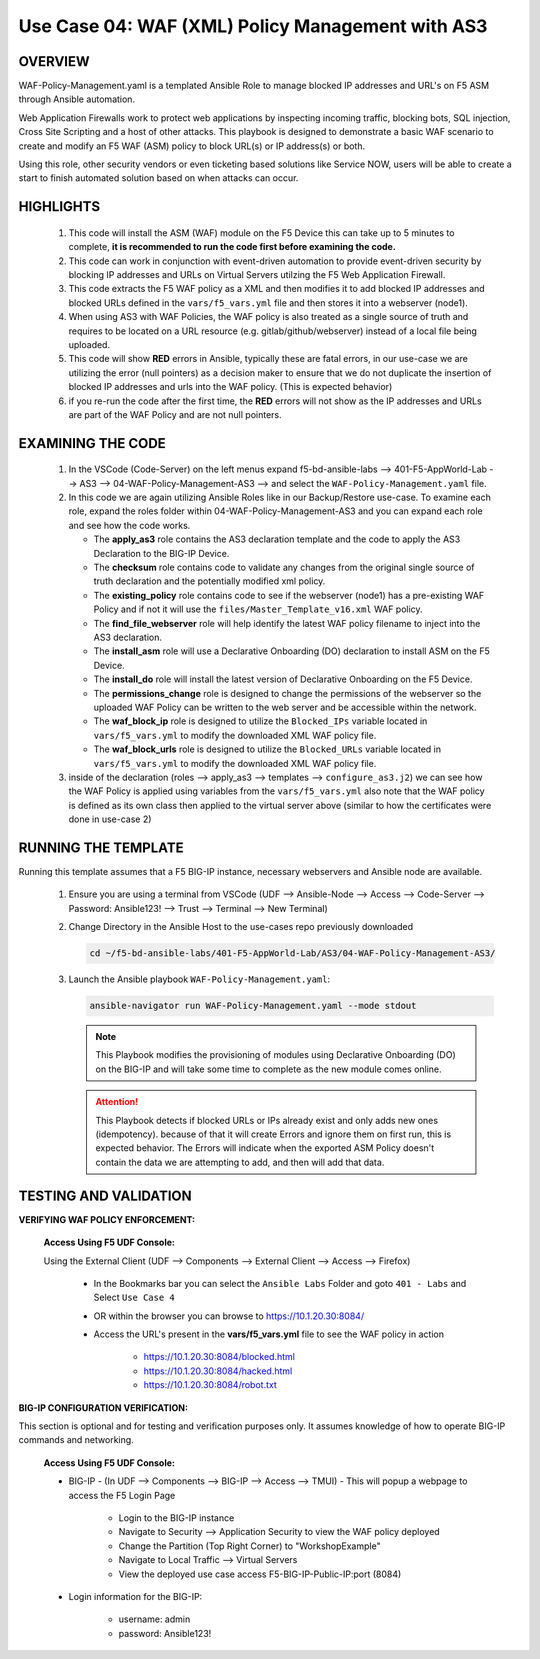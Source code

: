 Use Case 04: WAF (XML) Policy Management with AS3
=================================================

OVERVIEW
--------

WAF-Policy-Management.yaml is a templated Ansible Role to manage blocked IP addresses and URL's on F5 ASM through Ansible automation. 

Web Application Firewalls work to protect web applications by inspecting incoming traffic, blocking bots, SQL injection, Cross Site Scripting and a host of other attacks. This playbook is designed to demonstrate a basic WAF scenario to create and modify an F5 WAF (ASM) policy to block URL(s) or IP address(s) or both. 

Using this role, other security vendors or even ticketing based solutions like Service NOW, users will be able to create a start to finish automated solution based on when attacks can occur.

HIGHLIGHTS
----------

   1. This code will install the ASM (WAF) module on the F5 Device this can take up to 5 minutes to complete, **it is recommended to run the code first before examining the code.**

   2. This code can work in conjunction with event-driven automation to provide event-driven security by blocking IP addresses and URLs on Virtual Servers utilzing the F5 Web Application Firewall.

   3. This code extracts the F5 WAF policy as a XML and then modifies it to add blocked IP addresses and blocked URLs defined in the ``vars/f5_vars.yml`` file and then stores it into a webserver (node1).

   4. When using AS3 with WAF Policies, the WAF policy is also treated as a single source of truth and requires to be located on a URL resource (e.g. gitlab/github/webserver) instead of a local file being uploaded.

   5. This code will show **RED** errors in Ansible, typically these are fatal errors, in our use-case we are utilizing the error (null pointers) as a decision maker to ensure that we do not duplicate the insertion of blocked IP addresses and urls into the WAF policy.  (This is expected behavior)

   6. if you re-run the code after the first time, the **RED** errors will not show as the IP addresses and URLs are part of the WAF Policy and are not null pointers.

EXAMINING THE CODE
------------------

   1. In the VSCode (Code-Server) on the left menus expand f5-bd-ansible-labs --> 401-F5-AppWorld-Lab --> AS3 --> 04-WAF-Policy-Management-AS3 --> and select the ``WAF-Policy-Management.yaml`` file.

   2. In this code we are again utilizing Ansible Roles like in our Backup/Restore use-case.  To examine each role, expand the roles folder within 04-WAF-Policy-Management-AS3 and you can expand each role and see how the code works.

      - The **apply_as3** role contains the AS3 declaration template and the code to apply the AS3 Declaration to the BIG-IP Device.
      - The **checksum** role contains code to validate any changes from the original single source of truth declaration and the potentially modified xml policy.
      - The **existing_policy** role contains code to see if the webserver (node1) has a pre-existing WAF Policy and if not it will use the ``files/Master_Template_v16.xml`` WAF policy.
      - The **find_file_webserver** role will help identify the latest WAF policy filename to inject into the AS3 declaration.
      - The **install_asm** role will use a Declarative Onboarding (DO) declaration to install ASM on the F5 Device.
      - The **install_do** role will install the latest version of Declarative Onboarding on the F5 Device.
      - The **permissions_change** role is designed to change the permissions of the webserver so the uploaded WAF Policy can be written to the web server and be accessible within the network.
      - The **waf_block_ip** role is designed to utilize the ``Blocked_IPs`` variable located in ``vars/f5_vars.yml`` to modify the downloaded XML WAF policy file.
      - The **waf_block_urls** role is designed to utilize the ``Blocked_URLs`` variable located in ``vars/f5_vars.yml`` to modify the downloaded XML WAF policy file.

   3. inside of the declaration (roles --> apply_as3 --> templates --> ``configure_as3.j2``) we can see how the WAF Policy is applied using variables from the ``vars/f5_vars.yml`` also note that the WAF policy is defined as its own class then applied to the virtual server above (similar to how the certificates were done in use-case 2)

RUNNING THE TEMPLATE
--------------------

Running this template assumes that a F5 BIG-IP instance, necessary webservers and Ansible node are available. 

   1. Ensure you are using a terminal from VSCode (UDF --> Ansible-Node --> Access --> Code-Server --> Password: Ansible123! --> Trust --> Terminal --> New Terminal)

   2. Change Directory in the Ansible Host to the use-cases repo previously downloaded

      .. code:: bash
      
         cd ~/f5-bd-ansible-labs/401-F5-AppWorld-Lab/AS3/04-WAF-Policy-Management-AS3/

   3. Launch the Ansible playbook ``WAF-Policy-Management.yaml``:

      .. code::

         ansible-navigator run WAF-Policy-Management.yaml --mode stdout

      .. note::

         This Playbook modifies the provisioning of modules using Declarative Onboarding (DO) on the BIG-IP and will take some time to complete as the new module comes online.
         
      .. attention::

         This Playbook detects if blocked URLs or IPs already exist and only adds new ones (idempotency).  because of that it will create Errors and ignore them on first run, this is expected behavior.  The Errors will indicate when the exported ASM Policy doesn't contain the data we are attempting to add, and then will add that data.  

TESTING AND VALIDATION
----------------------

**VERIFYING WAF POLICY ENFORCEMENT:**

   **Access Using F5 UDF Console:**

   Using the External Client (UDF --> Components --> External Client --> Access --> Firefox)

      - In the Bookmarks bar you can select the ``Ansible Labs`` Folder and goto ``401 - Labs`` and Select ``Use Case 4`` 
      - OR within the browser you can browse to https://10.1.20.30:8084/ 
      - Access the URL's present in the **vars/f5_vars.yml** file to see the WAF policy in action 

         - https://10.1.20.30:8084/blocked.html
         - https://10.1.20.30:8084/hacked.html
         - https://10.1.20.30:8084/robot.txt 

**BIG-IP CONFIGURATION VERIFICATION:**

This section is optional and for testing and verification purposes only. It assumes knowledge of how to operate BIG-IP commands and networking.

   **Access Using F5 UDF Console:**

   - BIG-IP - (In UDF --> Components --> BIG-IP --> Access --> TMUI)  - This will popup a webpage to access the F5 Login Page

      - Login to the BIG-IP instance
      - Navigate to Security --> Application Security to view the WAF policy deployed
      - Change the Partition (Top Right Corner) to "WorkshopExample"
      - Navigate to Local Traffic --> Virtual Servers
      - View the deployed use case access F5-BIG-IP-Public-IP:port (8084)

   - Login information for the BIG-IP:
   
      * username: admin 
      * password: Ansible123!
